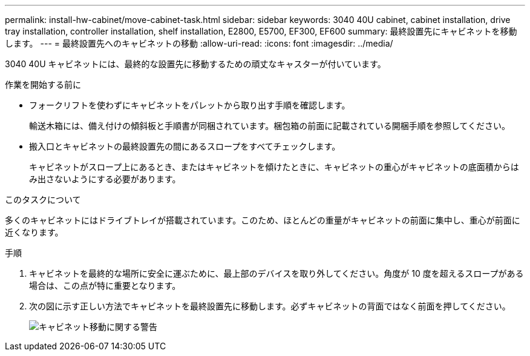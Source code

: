 ---
permalink: install-hw-cabinet/move-cabinet-task.html 
sidebar: sidebar 
keywords: 3040 40U cabinet, cabinet installation, drive tray installation, controller installation, shelf installation, E2800, E5700, EF300, EF600 
summary: 最終設置先にキャビネットを移動します。 
---
= 最終設置先へのキャビネットの移動
:allow-uri-read: 
:icons: font
:imagesdir: ../media/


[role="lead"]
3040 40U キャビネットには、最終的な設置先に移動するための頑丈なキャスターが付いています。

.作業を開始する前に
* フォークリフトを使わずにキャビネットをパレットから取り出す手順を確認します。
+
輸送木箱には、備え付けの傾斜板と手順書が同梱されています。梱包箱の前面に記載されている開梱手順を参照してください。

* 搬入口とキャビネットの最終設置先の間にあるスロープをすべてチェックします。
+
キャビネットがスロープ上にあるとき、またはキャビネットを傾けたときに、キャビネットの重心がキャビネットの底面積からはみ出さないようにする必要があります。



.このタスクについて
多くのキャビネットにはドライブトレイが搭載されています。このため、ほとんどの重量がキャビネットの前面に集中し、重心が前面に近くなります。

.手順
. キャビネットを最終的な場所に安全に運ぶために、最上部のデバイスを取り外してください。角度が 10 度を超えるスロープがある場合は、この点が特に重要となります。
. 次の図に示す正しい方法でキャビネットを最終設置先に移動します。必ずキャビネットの背面ではなく前面を押してください。
+
image::../media/83004_01.gif[キャビネット移動に関する警告]


